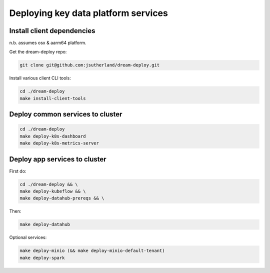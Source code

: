 Deploying key data platform services
====================================

Install client dependencies 
---------------------------
n.b. assumes osx & aarm64 platform.

.. _clone repository:

Get the dream-deploy repo:

.. code-block:: console

    git clone git@github.com:jsutherland/dream-deploy.git

.. _install dependencies on client :

Install various client CLI tools:

.. code-block:: console

    cd ./dream-deploy
    make install-client-tools

Deploy common services to cluster
---------------------------------

.. code-block:: console

    cd ./dream-deploy
    make deploy-k8s-dashboard
    make deploy-k8s-metrics-server

Deploy app services to cluster
--------------------------------------

First do:

.. code-block:: console

    cd ./dream-deploy && \
    make deploy-kubeflow && \
    make deploy-datahub-prereqs && \

Then:

.. code-block:: console

    make deploy-datahub

Optional services:

.. code-block:: console

    make deploy-minio (&& make deploy-minio-default-tenant)
    make deploy-spark
